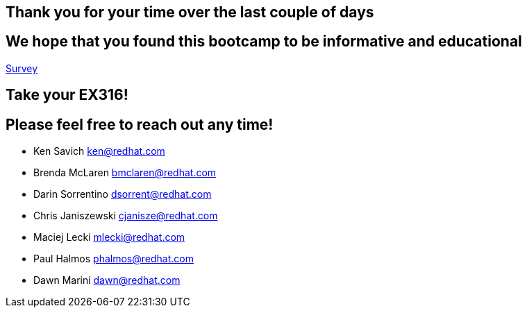 == Thank you for your time over the last couple of days

== We hope that you found this bootcamp to be informative and educational

link:https://docs.google.com/forms/d/e/1FAIpQLSd6LlAXh2ogLXLsvW-t5gwktvQyOEKW0MgO0C7cA6TxrTAZ-A/viewform?usp=sf_link[Survey]

== Take your EX316!

== Please feel free to reach out any time! 

- Ken Savich
mailto:ken@redhat.com[ken@redhat.com]

- Brenda McLaren
mailto:bmclaren@redhat.com[bmclaren@redhat.com]

- Darin Sorrentino
mailto:dsorrent@redhat.com[dsorrent@redhat.com]

- Chris Janiszewski
mailto:cjanisze@redhat.com[cjanisze@redhat.com]

- Maciej Lecki
mailto:mlecki@redhat.com[mlecki@redhat.com]

- Paul Halmos
mailto:phalmos@redhat.com[phalmos@redhat.com]

- Dawn Marini
mailto:dawn@redhat.com[dawn@redhat.com]

